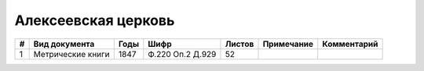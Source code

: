
.. Church datasheet RST template
.. Autogenerated by cfp-sphinx.py

.. index:: Алексеевская церковь

Алексеевская церковь
====================

.. list-table::
   :header-rows: 1

   * - #
     - Вид документа
     - Годы
     - Шифр
     - Листов
     - Примечание
     - Комментарий

   * - 1
     - Метрические книги
     - 1847
     - Ф.220 Оп.2 Д.929
     - 52
     - 
     - 


